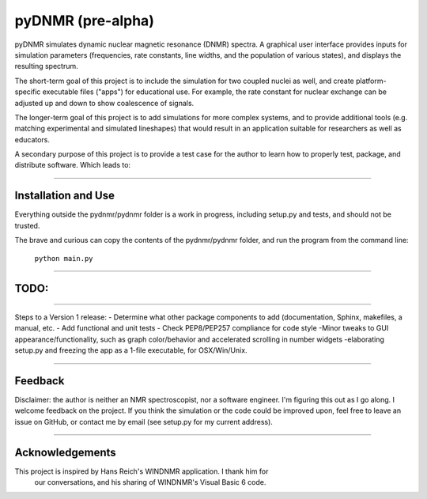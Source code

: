 pyDNMR (pre-alpha)
******************

pyDNMR simulates dynamic nuclear magnetic resonance (DNMR) spectra. A graphical user interface provides inputs for simulation parameters (frequencies, rate constants, line widths, and the population of various states), and displays the resulting spectrum.

The short-term goal of this project is to include the simulation for two coupled nuclei as well, and create platform-specific executable files ("apps") for educational use. For example, the rate constant for nuclear exchange can be adjusted up and down to show coalescence of signals.

The longer-term goal of this project is to add simulations for more complex systems, and to provide additional tools (e.g. matching experimental and simulated lineshapes) that would result in an application suitable for researchers as well as educators.

A secondary purpose of this project is to provide a test case for the author to learn how to properly test, package, and distribute software. Which leads to:

----

Installation and Use
====================

Everything outside the pydnmr/pydnmr folder is a work in progress, including setup.py and tests, and should not be trusted.

The brave and curious can copy the contents of the pydnmr/pydnmr folder, and run the program from the command line:

    ``python main.py``

----

TODO:
=====

----

Steps to a Version 1 release:
- Determine what other package components to add (documentation, Sphinx,
makefiles, a manual, etc.
- Add functional and unit tests
- Check PEP8/PEP257 compliance for code style
-Minor tweaks to GUI appearance/functionality, such as graph
color/behavior and accelerated scrolling in number widgets
-elaborating setup.py and freezing the app as a 1-file executable, for
OSX/Win/Unix.

----

Feedback
========
Disclaimer: the author is neither an NMR spectroscopist, nor a software engineer. I'm figuring this out as I go along. I welcome feedback on the project. If you think the simulation or the code could be improved upon, feel free to leave an issue on GitHub, or contact me by email (see setup.py for my current address).

----

Acknowledgements
================
This project is inspired by Hans Reich's WINDNMR application. I thank him for
 our conversations, and his sharing of WINDNMR's Visual Basic 6 code.